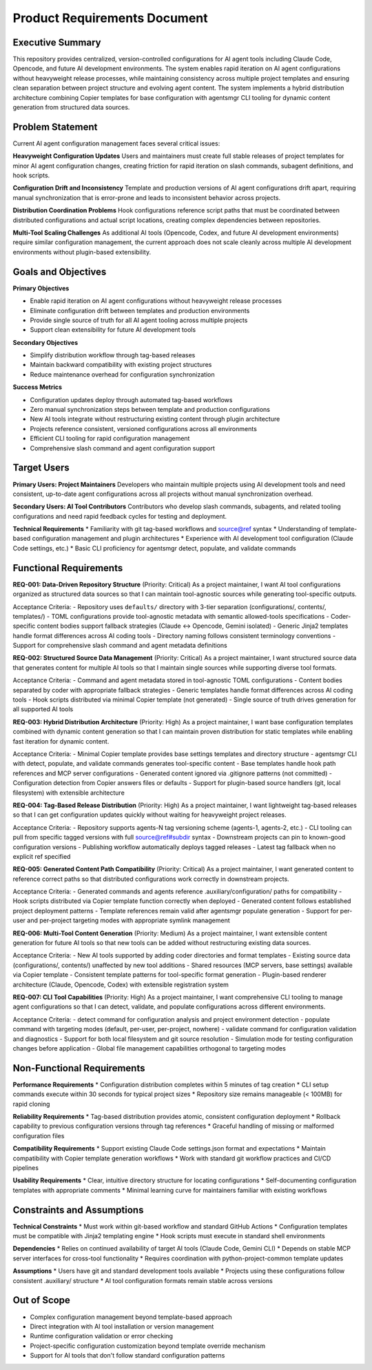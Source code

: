 .. vim: set fileencoding=utf-8:
.. -*- coding: utf-8 -*-
.. +--------------------------------------------------------------------------+
   |                                                                          |
   | Licensed under the Apache License, Version 2.0 (the "License");          |
   | you may not use this file except in compliance with the License.         |
   | You may obtain a copy of the License at                                  |
   |                                                                          |
   |     http://www.apache.org/licenses/LICENSE-2.0                           |
   |                                                                          |
   | Unless required by applicable law or agreed to in writing, software      |
   | distributed under the License is distributed on an "AS IS" BASIS,        |
   | WITHOUT WARRANTIES OR CONDITIONS OF ANY KIND, either express or implied. |
   | See the License for the specific language governing permissions and      |
   | limitations under the License.                                           |
   |                                                                          |
   +--------------------------------------------------------------------------+


*******************************************************************************
Product Requirements Document
*******************************************************************************

Executive Summary
===============================================================================

This repository provides centralized, version-controlled
configurations for AI agent tools including Claude Code, Opencode, and future
AI development environments. The system enables rapid iteration on AI agent
configurations without heavyweight release processes, while maintaining
consistency across multiple project templates and ensuring clean separation
between project structure and evolving agent content. The system implements a
hybrid distribution architecture combining Copier templates for base configuration
with agentsmgr CLI tooling for dynamic content generation from structured data sources.

Problem Statement
===============================================================================

Current AI agent configuration management faces several critical issues:

**Heavyweight Configuration Updates**
Users and maintainers must create full stable releases of project templates 
for minor AI agent configuration changes, creating friction for rapid iteration 
on slash commands, subagent definitions, and hook scripts.

**Configuration Drift and Inconsistency** 
Template and production versions of AI agent configurations drift apart, 
requiring manual synchronization that is error-prone and leads to inconsistent 
behavior across projects.

**Distribution Coordination Problems**
Hook configurations reference script paths that must be coordinated between 
distributed configurations and actual script locations, creating complex 
dependencies between repositories.

**Multi-Tool Scaling Challenges**
As additional AI tools (Opencode, Codex, and future AI development environments) require similar configuration
management, the current approach does not scale cleanly across multiple
AI development environments without plugin-based extensibility.

Goals and Objectives
===============================================================================

**Primary Objectives**

* Enable rapid iteration on AI agent configurations without heavyweight release processes
* Eliminate configuration drift between templates and production environments
* Provide single source of truth for all AI agent tooling across multiple projects
* Support clean extensibility for future AI development tools

**Secondary Objectives**

* Simplify distribution workflow through tag-based releases
* Maintain backward compatibility with existing project structures
* Reduce maintenance overhead for configuration synchronization

**Success Metrics**

* Configuration updates deploy through automated tag-based workflows
* Zero manual synchronization steps between template and production configurations
* New AI tools integrate without restructuring existing content through plugin architecture
* Projects reference consistent, versioned configurations across all environments
* Efficient CLI tooling for rapid configuration management
* Comprehensive slash command and agent configuration support

Target Users
===============================================================================

**Primary Users: Project Maintainers**
Developers who maintain multiple projects using AI development tools and need 
consistent, up-to-date agent configurations across all projects without manual 
synchronization overhead.

**Secondary Users: AI Tool Contributors**
Contributors who develop slash commands, subagents, and related tooling
configurations and need rapid feedback cycles for testing and deployment.

**Technical Requirements**
* Familiarity with git tag-based workflows and source@ref syntax
* Understanding of template-based configuration management and plugin architectures
* Experience with AI development tool configuration (Claude Code settings, etc.)
* Basic CLI proficiency for agentsmgr detect, populate, and validate commands

Functional Requirements
===============================================================================

**REQ-001: Data-Driven Repository Structure** (Priority: Critical)
As a project maintainer, I want AI tool configurations organized as structured
data sources so that I can maintain tool-agnostic sources while generating
tool-specific outputs.

Acceptance Criteria:
- Repository uses ``defaults/`` directory with 3-tier separation (configurations/, contents/, templates/)
- TOML configurations provide tool-agnostic metadata with semantic allowed-tools specifications
- Coder-specific content bodies support fallback strategies (Claude ↔ Opencode, Gemini isolated)
- Generic Jinja2 templates handle format differences across AI coding tools
- Directory naming follows consistent terminology conventions
- Support for comprehensive slash command and agent metadata definitions

**REQ-002: Structured Source Data Management** (Priority: Critical)
As a project maintainer, I want structured source data that generates 
content for multiple AI tools so that I maintain single sources while 
supporting diverse tool formats.

Acceptance Criteria:
- Command and agent metadata stored in tool-agnostic TOML configurations
- Content bodies separated by coder with appropriate fallback strategies
- Generic templates handle format differences across AI coding tools
- Hook scripts distributed via minimal Copier template (not generated)
- Single source of truth drives generation for all supported AI tools

**REQ-003: Hybrid Distribution Architecture** (Priority: High)
As a project maintainer, I want base configuration templates combined with
dynamic content generation so that I can maintain proven distribution for
static templates while enabling fast iteration for dynamic content.

Acceptance Criteria:
- Minimal Copier template provides base settings templates and directory structure
- agentsmgr CLI with detect, populate, and validate commands generates tool-specific content
- Base templates handle hook path references and MCP server configurations
- Generated content ignored via .gitignore patterns (not committed)
- Configuration detection from Copier answers files or defaults
- Support for plugin-based source handlers (git, local filesystem) with extensible architecture

**REQ-004: Tag-Based Release Distribution** (Priority: High)
As a project maintainer, I want lightweight tag-based releases so that
I can get configuration updates quickly without waiting for heavyweight
project releases.

Acceptance Criteria:
- Repository supports agents-N tag versioning scheme (agents-1, agents-2, etc.)
- CLI tooling can pull from specific tagged versions with full source@ref#subdir syntax
- Downstream projects can pin to known-good configuration versions
- Publishing workflow automatically deploys tagged releases
- Latest tag fallback when no explicit ref specified

**REQ-005: Generated Content Path Compatibility** (Priority: Critical)
As a project maintainer, I want generated content to reference correct paths
so that distributed configurations work correctly in downstream projects.

Acceptance Criteria:
- Generated commands and agents reference .auxiliary/configuration/ paths for compatibility
- Hook scripts distributed via Copier template function correctly when deployed
- Generated content follows established project deployment patterns
- Template references remain valid after agentsmgr populate generation
- Support for per-user and per-project targeting modes with appropriate symlink management

**REQ-006: Multi-Tool Content Generation** (Priority: Medium)
As a project maintainer, I want extensible content generation for future AI tools
so that new tools can be added without restructuring existing data sources.

Acceptance Criteria:
- New AI tools supported by adding coder directories and format templates
- Existing source data (configurations/, contents/) unaffected by new tool additions
- Shared resources (MCP servers, base settings) available via Copier template
- Consistent template patterns for tool-specific format generation
- Plugin-based renderer architecture (Claude, Opencode, Codex) with extensible registration system

**REQ-007: CLI Tool Capabilities** (Priority: High)
As a project maintainer, I want comprehensive CLI tooling to manage agent
configurations so that I can detect, validate, and populate configurations
across different environments.

Acceptance Criteria:
- detect command for configuration analysis and project environment detection
- populate command with targeting modes (default, per-user, per-project, nowhere)
- validate command for configuration validation and diagnostics
- Support for both local filesystem and git source resolution
- Simulation mode for testing configuration changes before application
- Global file management capabilities orthogonal to targeting modes

Non-Functional Requirements
===============================================================================

**Performance Requirements**
* Configuration distribution completes within 5 minutes of tag creation
* CLI setup commands execute within 30 seconds for typical project sizes
* Repository size remains manageable (< 100MB) for rapid cloning

**Reliability Requirements**
* Tag-based distribution provides atomic, consistent configuration deployment
* Rollback capability to previous configuration versions through tag references
* Graceful handling of missing or malformed configuration files

**Compatibility Requirements**
* Support existing Claude Code settings.json format and expectations
* Maintain compatibility with Copier template generation workflows
* Work with standard git workflow practices and CI/CD pipelines

**Usability Requirements**
* Clear, intuitive directory structure for locating configurations
* Self-documenting configuration templates with appropriate comments
* Minimal learning curve for maintainers familiar with existing workflows

Constraints and Assumptions
===============================================================================

**Technical Constraints**
* Must work within git-based workflow and standard GitHub Actions
* Configuration templates must be compatible with Jinja2 templating engine
* Hook scripts must execute in standard shell environments

**Dependencies**
* Relies on continued availability of target AI tools (Claude Code, Gemini CLI)
* Depends on stable MCP server interfaces for cross-tool functionality
* Requires coordination with python-project-common template updates

**Assumptions**
* Users have git and standard development tools available
* Projects using these configurations follow consistent .auxiliary/ structure
* AI tool configuration formats remain stable across versions

Out of Scope
===============================================================================

* Complex configuration management beyond template-based approach
* Direct integration with AI tool installation or version management
* Runtime configuration validation or error checking
* Project-specific configuration customization beyond template override mechanism
* Support for AI tools that don't follow standard configuration patterns